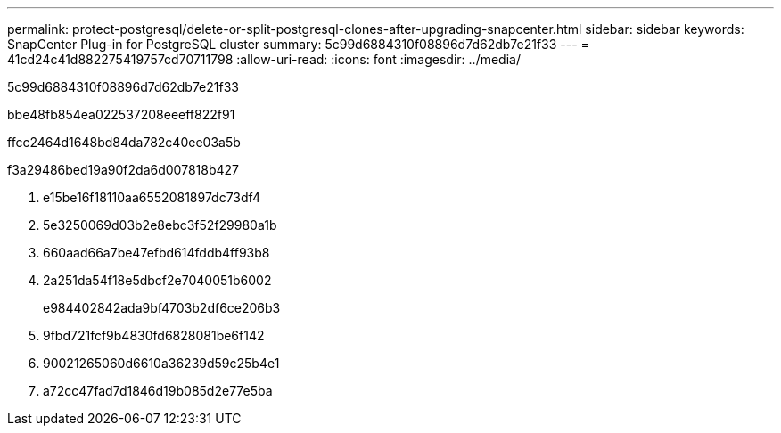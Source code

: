 ---
permalink: protect-postgresql/delete-or-split-postgresql-clones-after-upgrading-snapcenter.html 
sidebar: sidebar 
keywords: SnapCenter Plug-in for PostgreSQL cluster 
summary: 5c99d6884310f08896d7d62db7e21f33 
---
= 41cd24c41d882275419757cd70711798
:allow-uri-read: 
:icons: font
:imagesdir: ../media/


[role="lead"]
5c99d6884310f08896d7d62db7e21f33

.bbe48fb854ea022537208eeeff822f91
ffcc2464d1648bd84da782c40ee03a5b

.f3a29486bed19a90f2da6d007818b427
. e15be16f18110aa6552081897dc73df4
. 5e3250069d03b2e8ebc3f52f29980a1b
. 660aad66a7be47efbd614fddb4ff93b8
. 2a251da54f18e5dbcf2e7040051b6002
+
e984402842ada9bf4703b2df6ce206b3

. 9fbd721fcf9b4830fd6828081be6f142
. 90021265060d6610a36239d59c25b4e1
. a72cc47fad7d1846d19b085d2e77e5ba


